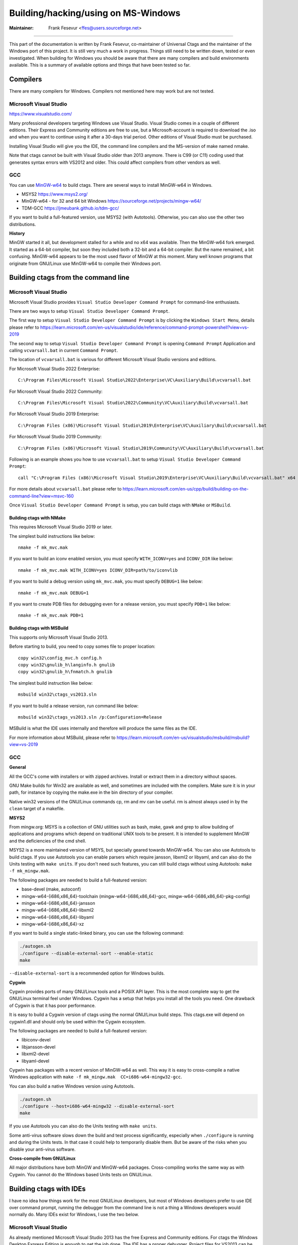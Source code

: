 Building/hacking/using on MS-Windows
-----------------------------------------------------------------------------

:Maintainer: Frank Fesevur <ffes@users.sourceforge.net>

----

This part of the documentation is written by Frank Fesevur, co-maintainer of Universal Ctags and the maintainer of the Windows port of this project. It is still very much a work in progress. Things still need to be written down, tested or even investigated. When building for Windows you should be aware that there are many compilers and build environments available. This is a summary of available options and things that have been tested so far.


Compilers
~~~~~~~~~~~~~~~~~~~~~~~~~~~~~~~~~~~~~~~~~~~~~~~~~~~~~~~~~~~~~~~~~~~~~~~~~~~~~

There are many compilers for Windows. Compilers not mentioned here may work but are not tested.


Microsoft Visual Studio
.............................................................................
https://www.visualstudio.com/

Many professional developers targeting Windows use Visual Studio. Visual Studio comes in a couple of different editions. Their Express and Community editions are free to use, but a Microsoft-account is required to download the .iso and when you want to continue using it after a 30-days trial period. Other editions of Visual Studio must be purchased.

Installing Visual Studio will give you the IDE, the command line compilers and the MS-version of make named nmake.

Note that ctags cannot be built with Visual Studio older than 2013 anymore. There is C99 (or C11) coding used that generates syntax errors with VS2012 and older. This could affect compilers from other vendors as well.


GCC
.............................................................................

You can use `MinGW-w64 <https://www.mingw-w64.org/>`_ to build ctags. There are several ways to install MinGW-w64 in Windows.

- MSYS2 https://www.msys2.org/
- MinGW-w64 - for 32 and 64 bit Windows https://sourceforge.net/projects/mingw-w64/
- TDM-GCC https://jmeubank.github.io/tdm-gcc/

If you want to build a full-featured version, use MSYS2 (with Autotools). Otherwise, you can also use the other two distributions.

**History**

MinGW started it all, but development stalled for a while and no x64 was available. Then the MinGW-w64 fork emerged. It started as a 64-bit compiler, but soon they included both a 32-bit and a 64-bit compiler. But the name remained, a bit confusing. MinGW-w64 appears to be the most used flavor of MinGW at this moment. Many well known programs that originate from GNU/Linux use MinGW-w64 to compile their Windows port.

Building ctags from the command line
~~~~~~~~~~~~~~~~~~~~~~~~~~~~~~~~~~~~~~~~~~~~~~~~~~~~~~~~~~~~~~~~~~~~~~~~~~~~~

Microsoft Visual Studio
.............................................................................

Microsoft Visual Studio provides ``Visual Studio Developer Command Prompt`` for command-line enthusiasts.

There are two ways to setup ``Visual Studio Developer Command Prompt``.

The first way to setup ``Visual Studio Developer Command Prompt`` is by clicking the ``Windows Start Menu``, details please refer to https://learn.microsoft.com/en-us/visualstudio/ide/reference/command-prompt-powershell?view=vs-2019

The second way to setup ``Visual Studio Developer Command Prompt`` is opening ``Command Prompt`` Application and calling ``vcvarsall.bat`` in current ``Command Prompt``.

The location of ``vcvarsall.bat`` is various for different Microsoft Visual Studio versions and editions.

For Microsoft Visual Studio 2022 Enterprise::

        C:\Program Files\Microsoft Visual Studio\2022\Enterprise\VC\Auxiliary\Build\vcvarsall.bat

For Microsoft Visual Studio 2022 Community::

        C:\Program Files\Microsoft Visual Studio\2022\Community\VC\Auxiliary\Build\vcvarsall.bat

For Microsoft Visual Studio 2019 Enterprise::

        C:\Program Files (x86)\Microsoft Visual Studio\2019\Enterprise\VC\Auxiliary\Build\vcvarsall.bat

For Microsoft Visual Studio 2019 Community::

        C:\Program Files (x86)\Microsoft Visual Studio\2019\Community\VC\Auxiliary\Build\vcvarsall.bat

Following is an example shows you how to use ``vcvarsall.bat`` to setup ``Visual Studio Developer Command Prompt``::

        call "C:\Program Files (x86)\Microsoft Visual Studio\2019\Enterprise\VC\Auxiliary\Build\vcvarsall.bat" x64

For more details about ``vcvarsall.bat`` please refer to https://learn.microsoft.com/en-us/cpp/build/building-on-the-command-line?view=msvc-160

Once ``Visual Studio Developer Command Prompt`` is setup, you can build ctags with ``NMake`` or ``MSBuild``.

Building ctags with NMake
^^^^^^^^^^^^^^^^^^^^^^^^^^^^^^^^^^^^^^^^^^^^^^^^^^^^^^^^^^^^^^^^^^^^^^^^^^^^^

This requires Microsoft Visual Studio 2019 or later.

The simplest build instructions like below::

        nmake -f mk_mvc.mak

If you want to build an iconv enabled version, you must specify ``WITH_ICONV=yes`` and ``ICONV_DIR`` like below::

        nmake -f mk_mvc.mak WITH_ICONV=yes ICONV_DIR=path/to/iconvlib

If you want to build a debug version using ``mk_mvc.mak``, you must specify ``DEBUG=1`` like below::

        nmake -f mk_mvc.mak DEBUG=1

If you want to create PDB files for debugging even for a release version, you must specify ``PDB=1`` like below::

        nmake -f mk_mvc.mak PDB=1

Building ctags with MSBuild
^^^^^^^^^^^^^^^^^^^^^^^^^^^^^^^^^^^^^^^^^^^^^^^^^^^^^^^^^^^^^^^^^^^^^^^^^^^^^

This supports only Microsoft Visual Studio 2013.

Before starting to build, you need to copy somes file to proper location::

        copy win32\config_mvc.h config.h
        copy win32\gnulib_h\langinfo.h gnulib
        copy win32\gnulib_h\fnmatch.h gnulib

The simplest build instruction like below::

        msbuild win32\ctags_vs2013.sln

If you want to build a release version, run command like below::

        msbuild win32\ctags_vs2013.sln /p:Configuration=Release

MSBuild is what the IDE uses internally and therefore will produce the same files as the IDE.

For more information about MSBuild, please refer to https://learn.microsoft.com/en-us/visualstudio/msbuild/msbuild?view=vs-2019

GCC
.............................................................................

**General**

All the GCC's come with installers or with zipped archives. Install or extract them in a directory without spaces.

GNU Make builds for Win32 are available as well, and sometimes are included with the compilers. Make sure it is in your path, for instance by copying the make.exe in the bin directory of your compiler.

Native win32 versions of the GNU/Linux commands cp, rm and mv can be useful. rm is almost always used in by the ``clean`` target of a makefile.

**MSYS2**

From mingw.org: MSYS is a collection of GNU utilities such as bash, make, gawk and grep to allow building of applications and programs which depend on traditional UNIX tools to be present. It is intended to supplement MinGW and the deficiencies of the cmd shell.

MSYS2 is a more maintained version of MSYS, but specially geared towards MinGW-w64. You can also use Autotools to build ctags.
If you use Autotools you can enable parsers which require jansson, libxml2 or libyaml, and can also do the Units testing with ``make units``.
If you don't need such features, you can still build ctags without using Autotools: ``make -f mk_mingw.mak``.

The following packages are needed to build a full-featured version:

- base-devel (make, autoconf)
- mingw-w64-{i686,x86_64}-toolchain (mingw-w64-{i686,x86_64}-gcc, mingw-w64-{i686,x86_64}-pkg-config)
- mingw-w64-{i686,x86_64}-jansson
- mingw-w64-{i686,x86_64}-libxml2
- mingw-w64-{i686,x86_64}-libyaml
- mingw-w64-{i686,x86_64}-xz

If you want to build a single static-linked binary, you can use the following command:

.. code-block:: bash

        ./autogen.sh
        ./configure --disable-external-sort --enable-static
        make

``--disable-external-sort`` is a recommended option for Windows builds.

**Cygwin**

Cygwin provides ports of many GNU/Linux tools and a POSIX API layer. This is the most complete way to get the GNU/Linux terminal feel under Windows. Cygwin has a setup that helps you install all the tools you need. One drawback of Cygwin is that it has poor performance.

It is easy to build a Cygwin version of ctags using the normal GNU/Linux build steps. This ctags.exe will depend on cygwin1.dll and should only be used within the Cygwin ecosystem.

The following packages are needed to build a full-featured version:

- libiconv-devel
- libjansson-devel
- libxml2-devel
- libyaml-devel

Cygwin has packages with a recent version of MinGW-w64 as well. This way it is easy to cross-compile a native Windows application with ``make -f mk_mingw.mak  CC=i686-w64-mingw32-gcc``.

You can also build a native Windows version using Autotools.

.. code-block:: bash

	./autogen.sh
	./configure --host=i686-w64-mingw32 --disable-external-sort
	make

If you use Autotools you can also do the Units testing with ``make units``.

Some anti-virus software slows down the build and test process significantly, especially when ``./configure`` is running and during the Units tests. In that case it could help to temporarily disable them. But be aware of the risks when you disable your anti-virus software.

**Cross-compile from GNU/Linux**

All major distributions have both MinGW and MinGW-w64 packages. Cross-compiling works the same way as with Cygwin. You cannot do the Windows based Units tests on GNU/Linux.


Building ctags with IDEs
~~~~~~~~~~~~~~~~~~~~~~~~~~~~~~~~~~~~~~~~~~~~~~~~~~~~~~~~~~~~~~~~~~~~~~~~~~~~~

I have no idea how things work for the most GNU/Linux developers, but most of Windows developers prefer to use IDE over command prompt, running the debugger from the command line is not a thing a Windows developers would normally do. Many IDEs exist for Windows, I use the two below.

Microsoft Visual Studio
.............................................................................

As already mentioned Microsoft Visual Studio 2013 has the free Express and Community editions. For ctags the Windows Desktop Express Edition is enough to get the job done. The IDE has a proper debugger. Project files for VS2013 can be found in the win32 directory.

Please know that when files are added to the sources.mak, these files need to be added to the .vcxproj and .vcxproj.filters files as well. The XML of these files should not be a problem.

Code::Blocks
.............................................................................
http://www.codeblocks.org/

Code::Blocks is a decent GPL-licensed IDE that has good gcc and gdb integration. The TDM-GCC that can be installed together with Code::Blocks works fine and I can provide a project file. This is an easy way to have a free - free as in beer as well as in speech - solution and to have the debugger within the GUI as well.


Other differences between Microsoft Windows and GNU/Linux
~~~~~~~~~~~~~~~~~~~~~~~~~~~~~~~~~~~~~~~~~~~~~~~~~~~~~~~~~~~~~~~~~~~~~~~~~~~~~

There other things where building ctags on Microsoft Windows differs from building on GNU/Linux.

- Filenames on Windows file systems are case-preserving, but not case-sensitive.
- Windows file systems use backslashes ``"\"`` as path separators, but paths with forward slashes ``"/"`` are no problem for a Windows program to recognize, even when a full path (include drive letter) is used.
- The default line-ending on Windows is CRLF. A tags file generated by the Windows build of ctags will contain CRLF.
- The tools used to build ctags do understand Unix-line endings without problems. There is no need to convert the line-ending of existing files in the repository.
- Due to the differences between the GNU/Linux and Windows C runtime library there are some things that need to be added to ctags to make the program as powerful as it is on GNU/Linux. At this moment regex and fnmatch are borrowed from glibc. mkstemp() is taken from MinGW-w64's runtime library. scandir() is taken from `Pacemaker <https://github.com/ClusterLabs/pacemaker/blob/master/replace/scandir.c>`_.
- Units testing needs a decent ``bash`` shell, some unix-like tools (e.g. ``diff``, ``sed``) and Python 3.5 or later. It is only tested using Cygwin or MSYS2.

